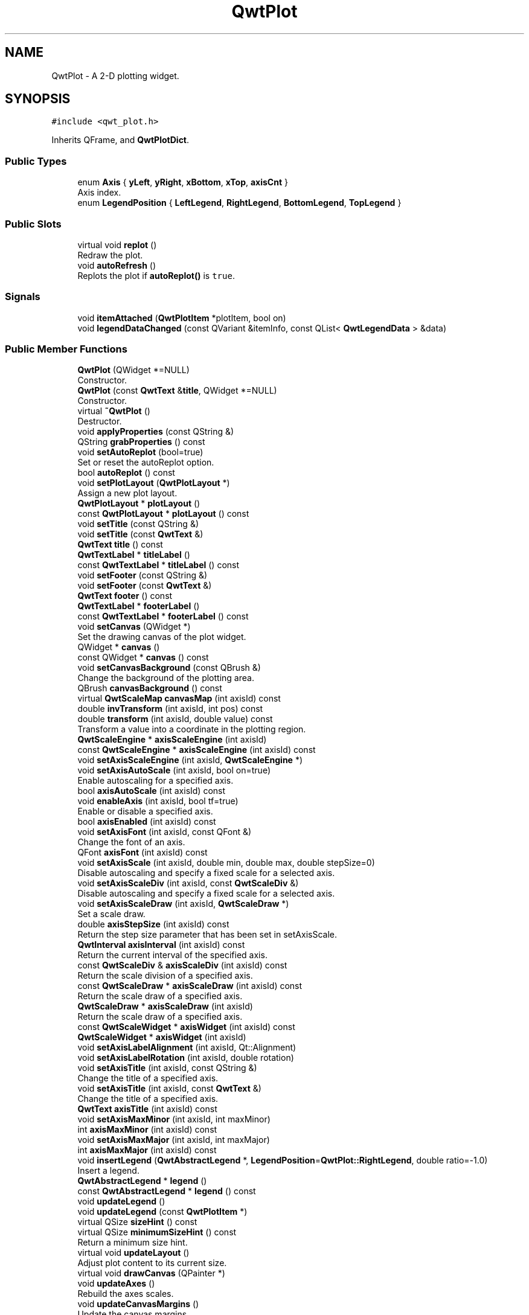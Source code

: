 .TH "QwtPlot" 3 "Mon Dec 28 2020" "Version 6.1.6" "Qwt User's Guide" \" -*- nroff -*-
.ad l
.nh
.SH NAME
QwtPlot \- A 2-D plotting widget\&.  

.SH SYNOPSIS
.br
.PP
.PP
\fC#include <qwt_plot\&.h>\fP
.PP
Inherits QFrame, and \fBQwtPlotDict\fP\&.
.SS "Public Types"

.in +1c
.ti -1c
.RI "enum \fBAxis\fP { \fByLeft\fP, \fByRight\fP, \fBxBottom\fP, \fBxTop\fP, \fBaxisCnt\fP }"
.br
.RI "Axis index\&. "
.ti -1c
.RI "enum \fBLegendPosition\fP { \fBLeftLegend\fP, \fBRightLegend\fP, \fBBottomLegend\fP, \fBTopLegend\fP }"
.br
.in -1c
.SS "Public Slots"

.in +1c
.ti -1c
.RI "virtual void \fBreplot\fP ()"
.br
.RI "Redraw the plot\&. "
.ti -1c
.RI "void \fBautoRefresh\fP ()"
.br
.RI "Replots the plot if \fBautoReplot()\fP is \fCtrue\fP\&. "
.in -1c
.SS "Signals"

.in +1c
.ti -1c
.RI "void \fBitemAttached\fP (\fBQwtPlotItem\fP *plotItem, bool on)"
.br
.ti -1c
.RI "void \fBlegendDataChanged\fP (const QVariant &itemInfo, const QList< \fBQwtLegendData\fP > &data)"
.br
.in -1c
.SS "Public Member Functions"

.in +1c
.ti -1c
.RI "\fBQwtPlot\fP (QWidget *=NULL)"
.br
.RI "Constructor\&. "
.ti -1c
.RI "\fBQwtPlot\fP (const \fBQwtText\fP &\fBtitle\fP, QWidget *=NULL)"
.br
.RI "Constructor\&. "
.ti -1c
.RI "virtual \fB~QwtPlot\fP ()"
.br
.RI "Destructor\&. "
.ti -1c
.RI "void \fBapplyProperties\fP (const QString &)"
.br
.ti -1c
.RI "QString \fBgrabProperties\fP () const"
.br
.ti -1c
.RI "void \fBsetAutoReplot\fP (bool=true)"
.br
.RI "Set or reset the autoReplot option\&. "
.ti -1c
.RI "bool \fBautoReplot\fP () const"
.br
.ti -1c
.RI "void \fBsetPlotLayout\fP (\fBQwtPlotLayout\fP *)"
.br
.RI "Assign a new plot layout\&. "
.ti -1c
.RI "\fBQwtPlotLayout\fP * \fBplotLayout\fP ()"
.br
.ti -1c
.RI "const \fBQwtPlotLayout\fP * \fBplotLayout\fP () const"
.br
.ti -1c
.RI "void \fBsetTitle\fP (const QString &)"
.br
.ti -1c
.RI "void \fBsetTitle\fP (const \fBQwtText\fP &)"
.br
.ti -1c
.RI "\fBQwtText\fP \fBtitle\fP () const"
.br
.ti -1c
.RI "\fBQwtTextLabel\fP * \fBtitleLabel\fP ()"
.br
.ti -1c
.RI "const \fBQwtTextLabel\fP * \fBtitleLabel\fP () const"
.br
.ti -1c
.RI "void \fBsetFooter\fP (const QString &)"
.br
.ti -1c
.RI "void \fBsetFooter\fP (const \fBQwtText\fP &)"
.br
.ti -1c
.RI "\fBQwtText\fP \fBfooter\fP () const"
.br
.ti -1c
.RI "\fBQwtTextLabel\fP * \fBfooterLabel\fP ()"
.br
.ti -1c
.RI "const \fBQwtTextLabel\fP * \fBfooterLabel\fP () const"
.br
.ti -1c
.RI "void \fBsetCanvas\fP (QWidget *)"
.br
.RI "Set the drawing canvas of the plot widget\&. "
.ti -1c
.RI "QWidget * \fBcanvas\fP ()"
.br
.ti -1c
.RI "const QWidget * \fBcanvas\fP () const"
.br
.ti -1c
.RI "void \fBsetCanvasBackground\fP (const QBrush &)"
.br
.RI "Change the background of the plotting area\&. "
.ti -1c
.RI "QBrush \fBcanvasBackground\fP () const"
.br
.ti -1c
.RI "virtual \fBQwtScaleMap\fP \fBcanvasMap\fP (int axisId) const"
.br
.ti -1c
.RI "double \fBinvTransform\fP (int axisId, int pos) const"
.br
.ti -1c
.RI "double \fBtransform\fP (int axisId, double value) const"
.br
.RI "Transform a value into a coordinate in the plotting region\&. "
.ti -1c
.RI "\fBQwtScaleEngine\fP * \fBaxisScaleEngine\fP (int axisId)"
.br
.ti -1c
.RI "const \fBQwtScaleEngine\fP * \fBaxisScaleEngine\fP (int axisId) const"
.br
.ti -1c
.RI "void \fBsetAxisScaleEngine\fP (int axisId, \fBQwtScaleEngine\fP *)"
.br
.ti -1c
.RI "void \fBsetAxisAutoScale\fP (int axisId, bool on=true)"
.br
.RI "Enable autoscaling for a specified axis\&. "
.ti -1c
.RI "bool \fBaxisAutoScale\fP (int axisId) const"
.br
.ti -1c
.RI "void \fBenableAxis\fP (int axisId, bool tf=true)"
.br
.RI "Enable or disable a specified axis\&. "
.ti -1c
.RI "bool \fBaxisEnabled\fP (int axisId) const"
.br
.ti -1c
.RI "void \fBsetAxisFont\fP (int axisId, const QFont &)"
.br
.RI "Change the font of an axis\&. "
.ti -1c
.RI "QFont \fBaxisFont\fP (int axisId) const"
.br
.ti -1c
.RI "void \fBsetAxisScale\fP (int axisId, double min, double max, double stepSize=0)"
.br
.RI "Disable autoscaling and specify a fixed scale for a selected axis\&. "
.ti -1c
.RI "void \fBsetAxisScaleDiv\fP (int axisId, const \fBQwtScaleDiv\fP &)"
.br
.RI "Disable autoscaling and specify a fixed scale for a selected axis\&. "
.ti -1c
.RI "void \fBsetAxisScaleDraw\fP (int axisId, \fBQwtScaleDraw\fP *)"
.br
.RI "Set a scale draw\&. "
.ti -1c
.RI "double \fBaxisStepSize\fP (int axisId) const"
.br
.RI "Return the step size parameter that has been set in setAxisScale\&. "
.ti -1c
.RI "\fBQwtInterval\fP \fBaxisInterval\fP (int axisId) const"
.br
.RI "Return the current interval of the specified axis\&. "
.ti -1c
.RI "const \fBQwtScaleDiv\fP & \fBaxisScaleDiv\fP (int axisId) const"
.br
.RI "Return the scale division of a specified axis\&. "
.ti -1c
.RI "const \fBQwtScaleDraw\fP * \fBaxisScaleDraw\fP (int axisId) const"
.br
.RI "Return the scale draw of a specified axis\&. "
.ti -1c
.RI "\fBQwtScaleDraw\fP * \fBaxisScaleDraw\fP (int axisId)"
.br
.RI "Return the scale draw of a specified axis\&. "
.ti -1c
.RI "const \fBQwtScaleWidget\fP * \fBaxisWidget\fP (int axisId) const"
.br
.ti -1c
.RI "\fBQwtScaleWidget\fP * \fBaxisWidget\fP (int axisId)"
.br
.ti -1c
.RI "void \fBsetAxisLabelAlignment\fP (int axisId, Qt::Alignment)"
.br
.ti -1c
.RI "void \fBsetAxisLabelRotation\fP (int axisId, double rotation)"
.br
.ti -1c
.RI "void \fBsetAxisTitle\fP (int axisId, const QString &)"
.br
.RI "Change the title of a specified axis\&. "
.ti -1c
.RI "void \fBsetAxisTitle\fP (int axisId, const \fBQwtText\fP &)"
.br
.RI "Change the title of a specified axis\&. "
.ti -1c
.RI "\fBQwtText\fP \fBaxisTitle\fP (int axisId) const"
.br
.ti -1c
.RI "void \fBsetAxisMaxMinor\fP (int axisId, int maxMinor)"
.br
.ti -1c
.RI "int \fBaxisMaxMinor\fP (int axisId) const"
.br
.ti -1c
.RI "void \fBsetAxisMaxMajor\fP (int axisId, int maxMajor)"
.br
.ti -1c
.RI "int \fBaxisMaxMajor\fP (int axisId) const"
.br
.ti -1c
.RI "void \fBinsertLegend\fP (\fBQwtAbstractLegend\fP *, \fBLegendPosition\fP=\fBQwtPlot::RightLegend\fP, double ratio=\-1\&.0)"
.br
.RI "Insert a legend\&. "
.ti -1c
.RI "\fBQwtAbstractLegend\fP * \fBlegend\fP ()"
.br
.ti -1c
.RI "const \fBQwtAbstractLegend\fP * \fBlegend\fP () const"
.br
.ti -1c
.RI "void \fBupdateLegend\fP ()"
.br
.ti -1c
.RI "void \fBupdateLegend\fP (const \fBQwtPlotItem\fP *)"
.br
.ti -1c
.RI "virtual QSize \fBsizeHint\fP () const"
.br
.ti -1c
.RI "virtual QSize \fBminimumSizeHint\fP () const"
.br
.RI "Return a minimum size hint\&. "
.ti -1c
.RI "virtual void \fBupdateLayout\fP ()"
.br
.RI "Adjust plot content to its current size\&. "
.ti -1c
.RI "virtual void \fBdrawCanvas\fP (QPainter *)"
.br
.ti -1c
.RI "void \fBupdateAxes\fP ()"
.br
.RI "Rebuild the axes scales\&. "
.ti -1c
.RI "void \fBupdateCanvasMargins\fP ()"
.br
.RI "Update the canvas margins\&. "
.ti -1c
.RI "virtual void \fBgetCanvasMarginsHint\fP (const \fBQwtScaleMap\fP maps[], const QRectF &canvasRect, double &left, double &top, double &right, double &bottom) const"
.br
.RI "Calculate the canvas margins\&. "
.ti -1c
.RI "virtual bool \fBevent\fP (QEvent *)"
.br
.RI "Adds handling of layout requests\&. "
.ti -1c
.RI "virtual bool \fBeventFilter\fP (QObject *, QEvent *)"
.br
.RI "Event filter\&. "
.ti -1c
.RI "virtual void \fBdrawItems\fP (QPainter *, const QRectF &, const \fBQwtScaleMap\fP maps[\fBaxisCnt\fP]) const"
.br
.ti -1c
.RI "virtual QVariant \fBitemToInfo\fP (\fBQwtPlotItem\fP *) const"
.br
.RI "Build an information, that can be used to identify a plot item on the legend\&. "
.ti -1c
.RI "virtual \fBQwtPlotItem\fP * \fBinfoToItem\fP (const QVariant &) const"
.br
.RI "Identify the plot item according to an item info object, that has bee generated from \fBitemToInfo()\fP\&. "
.in -1c
.SS "Protected Member Functions"

.in +1c
.ti -1c
.RI "virtual void \fBresizeEvent\fP (QResizeEvent *e)"
.br
.in -1c
.SS "Static Protected Member Functions"

.in +1c
.ti -1c
.RI "static bool \fBaxisValid\fP (int axisId)"
.br
.in -1c
.SH "Detailed Description"
.PP 
A 2-D plotting widget\&. 

\fBQwtPlot\fP is a widget for plotting two-dimensional graphs\&. An unlimited number of plot items can be displayed on its canvas\&. Plot items might be curves (\fBQwtPlotCurve\fP), markers (\fBQwtPlotMarker\fP), the grid (\fBQwtPlotGrid\fP), or anything else derived from \fBQwtPlotItem\fP\&. A plot can have up to four axes, with each plot item attached to an x- and a y axis\&. The scales at the axes can be explicitly set (\fBQwtScaleDiv\fP), or are calculated from the plot items, using algorithms (\fBQwtScaleEngine\fP) which can be configured separately for each axis\&.
.PP
The simpleplot example is a good starting point to see how to set up a plot widget\&.
.PP
.PP
\fBExample\fP
.RS 4
The following example shows (schematically) the most simple way to use \fBQwtPlot\fP\&. By default, only the left and bottom axes are visible and their scales are computed automatically\&. 
.PP
.nf
#include <qwt_plot\&.h>
#include <qwt_plot_curve\&.h>

QwtPlot *myPlot = new QwtPlot( "Two Curves", parent );

// add curves
QwtPlotCurve *curve1 = new QwtPlotCurve( "Curve 1" );
QwtPlotCurve *curve2 = new QwtPlotCurve( "Curve 2" );

// connect or copy the data to the curves
curve1->setData( \&.\&.\&. );
curve2->setData( \&.\&.\&. );

curve1->attach( myPlot );
curve2->attach( myPlot );

// finally, refresh the plot
myPlot->replot();

.fi
.PP
 \\endpar 
.RE
.PP

.SH "Member Enumeration Documentation"
.PP 
.SS "enum \fBQwtPlot::Axis\fP"

.PP
Axis index\&. 
.PP
\fBEnumerator\fP
.in +1c
.TP
\fB\fIyLeft \fP\fP
Y axis left of the canvas\&. 
.TP
\fB\fIyRight \fP\fP
Y axis right of the canvas\&. 
.TP
\fB\fIxBottom \fP\fP
X axis below the canvas\&. 
.TP
\fB\fIxTop \fP\fP
X axis above the canvas\&. 
.TP
\fB\fIaxisCnt \fP\fP
Number of axes\&. 
.SS "enum \fBQwtPlot::LegendPosition\fP"
Position of the legend, relative to the canvas\&.
.PP
\fBSee also\fP
.RS 4
\fBinsertLegend()\fP 
.RE
.PP

.PP
\fBEnumerator\fP
.in +1c
.TP
\fB\fILeftLegend \fP\fP
The legend will be left from the \fBQwtPlot::yLeft\fP axis\&. 
.TP
\fB\fIRightLegend \fP\fP
The legend will be right from the \fBQwtPlot::yRight\fP axis\&. 
.TP
\fB\fIBottomLegend \fP\fP
The legend will be below the footer\&. 
.TP
\fB\fITopLegend \fP\fP
The legend will be above the title\&. 
.SH "Constructor & Destructor Documentation"
.PP 
.SS "QwtPlot::QwtPlot (QWidget * parent = \fCNULL\fP)\fC [explicit]\fP"

.PP
Constructor\&. 
.PP
\fBParameters\fP
.RS 4
\fIparent\fP Parent widget 
.RE
.PP

.SS "QwtPlot::QwtPlot (const \fBQwtText\fP & title, QWidget * parent = \fCNULL\fP)\fC [explicit]\fP"

.PP
Constructor\&. 
.PP
\fBParameters\fP
.RS 4
\fItitle\fP Title text 
.br
\fIparent\fP Parent widget 
.RE
.PP

.SH "Member Function Documentation"
.PP 
.SS "void QwtPlot::applyProperties (const QString &)"
This method is intended for manipulating the plot widget from a specific editor in the Qwt designer plugin\&.
.PP
\fBWarning\fP
.RS 4
The plot editor has never been implemented\&. 
.RE
.PP

.SS "bool QwtPlot::autoReplot () const"

.PP
\fBReturns\fP
.RS 4
true if the autoReplot option is set\&. 
.RE
.PP
\fBSee also\fP
.RS 4
\fBsetAutoReplot()\fP 
.RE
.PP

.SS "bool QwtPlot::axisAutoScale (int axisId) const"

.PP
\fBReturns\fP
.RS 4
\fCTrue\fP, if autoscaling is enabled 
.RE
.PP
\fBParameters\fP
.RS 4
\fIaxisId\fP Axis index 
.RE
.PP

.SS "bool QwtPlot::axisEnabled (int axisId) const"

.PP
\fBReturns\fP
.RS 4
\fCTrue\fP, if a specified axis is enabled 
.RE
.PP
\fBParameters\fP
.RS 4
\fIaxisId\fP Axis index 
.RE
.PP

.SS "QFont QwtPlot::axisFont (int axisId) const"

.PP
\fBReturns\fP
.RS 4
The font of the scale labels for a specified axis 
.RE
.PP
\fBParameters\fP
.RS 4
\fIaxisId\fP Axis index 
.RE
.PP

.SS "\fBQwtInterval\fP QwtPlot::axisInterval (int axisId) const"

.PP
Return the current interval of the specified axis\&. This is only a convenience function for axisScaleDiv( axisId )->interval();
.PP
\fBParameters\fP
.RS 4
\fIaxisId\fP Axis index 
.RE
.PP
\fBReturns\fP
.RS 4
Scale interval
.RE
.PP
\fBSee also\fP
.RS 4
\fBQwtScaleDiv\fP, \fBaxisScaleDiv()\fP 
.RE
.PP

.SS "int QwtPlot::axisMaxMajor (int axisId) const"

.PP
\fBReturns\fP
.RS 4
The maximum number of major ticks for a specified axis 
.RE
.PP
\fBParameters\fP
.RS 4
\fIaxisId\fP Axis index 
.RE
.PP
\fBSee also\fP
.RS 4
\fBsetAxisMaxMajor()\fP, \fBQwtScaleEngine::divideScale()\fP 
.RE
.PP

.SS "int QwtPlot::axisMaxMinor (int axisId) const"

.PP
\fBReturns\fP
.RS 4
the maximum number of minor ticks for a specified axis 
.RE
.PP
\fBParameters\fP
.RS 4
\fIaxisId\fP Axis index 
.RE
.PP
\fBSee also\fP
.RS 4
\fBsetAxisMaxMinor()\fP, \fBQwtScaleEngine::divideScale()\fP 
.RE
.PP

.SS "const \fBQwtScaleDiv\fP & QwtPlot::axisScaleDiv (int axisId) const"

.PP
Return the scale division of a specified axis\&. axisScaleDiv(axisId)\&.lowerBound(), axisScaleDiv(axisId)\&.upperBound() are the current limits of the axis scale\&.
.PP
\fBParameters\fP
.RS 4
\fIaxisId\fP Axis index 
.RE
.PP
\fBReturns\fP
.RS 4
Scale division
.RE
.PP
\fBSee also\fP
.RS 4
\fBQwtScaleDiv\fP, \fBsetAxisScaleDiv()\fP, \fBQwtScaleEngine::divideScale()\fP 
.RE
.PP

.SS "\fBQwtScaleDraw\fP * QwtPlot::axisScaleDraw (int axisId)"

.PP
Return the scale draw of a specified axis\&. 
.PP
\fBParameters\fP
.RS 4
\fIaxisId\fP Axis index 
.RE
.PP
\fBReturns\fP
.RS 4
Specified scaleDraw for axis, or NULL if axis is invalid\&. 
.RE
.PP

.SS "const \fBQwtScaleDraw\fP * QwtPlot::axisScaleDraw (int axisId) const"

.PP
Return the scale draw of a specified axis\&. 
.PP
\fBParameters\fP
.RS 4
\fIaxisId\fP Axis index 
.RE
.PP
\fBReturns\fP
.RS 4
Specified scaleDraw for axis, or NULL if axis is invalid\&. 
.RE
.PP

.SS "\fBQwtScaleEngine\fP * QwtPlot::axisScaleEngine (int axisId)"

.PP
\fBParameters\fP
.RS 4
\fIaxisId\fP Axis index 
.RE
.PP
\fBReturns\fP
.RS 4
Scale engine for a specific axis 
.RE
.PP

.SS "const \fBQwtScaleEngine\fP * QwtPlot::axisScaleEngine (int axisId) const"

.PP
\fBParameters\fP
.RS 4
\fIaxisId\fP Axis index 
.RE
.PP
\fBReturns\fP
.RS 4
Scale engine for a specific axis 
.RE
.PP

.SS "double QwtPlot::axisStepSize (int axisId) const"

.PP
Return the step size parameter that has been set in setAxisScale\&. This doesn't need to be the step size of the current scale\&.
.PP
\fBParameters\fP
.RS 4
\fIaxisId\fP Axis index 
.RE
.PP
\fBReturns\fP
.RS 4
step size parameter value
.RE
.PP
\fBSee also\fP
.RS 4
\fBsetAxisScale()\fP, \fBQwtScaleEngine::divideScale()\fP 
.RE
.PP

.SS "\fBQwtText\fP QwtPlot::axisTitle (int axisId) const"

.PP
\fBReturns\fP
.RS 4
Title of a specified axis 
.RE
.PP
\fBParameters\fP
.RS 4
\fIaxisId\fP Axis index 
.RE
.PP

.SS "bool QwtPlot::axisValid (int axisId)\fC [static]\fP, \fC [protected]\fP"

.PP
\fBReturns\fP
.RS 4
\fCtrue\fP if the specified axis exists, otherwise \fCfalse\fP 
.RE
.PP
\fBParameters\fP
.RS 4
\fIaxisId\fP axis index 
.RE
.PP

.SS "\fBQwtScaleWidget\fP * QwtPlot::axisWidget (int axisId)"

.PP
\fBReturns\fP
.RS 4
Scale widget of the specified axis, or NULL if axisId is invalid\&. 
.RE
.PP
\fBParameters\fP
.RS 4
\fIaxisId\fP Axis index 
.RE
.PP

.SS "const \fBQwtScaleWidget\fP * QwtPlot::axisWidget (int axisId) const"

.PP
\fBReturns\fP
.RS 4
Scale widget of the specified axis, or NULL if axisId is invalid\&. 
.RE
.PP
\fBParameters\fP
.RS 4
\fIaxisId\fP Axis index 
.RE
.PP

.SS "QWidget * QwtPlot::canvas ()"

.PP
\fBReturns\fP
.RS 4
the plot's canvas 
.RE
.PP

.SS "const QWidget * QwtPlot::canvas () const"

.PP
\fBReturns\fP
.RS 4
the plot's canvas 
.RE
.PP

.SS "QBrush QwtPlot::canvasBackground () const"
Nothing else than: \fBcanvas()\fP->palette()\&.brush( QPalette::Normal, QPalette::Window);
.PP
\fBReturns\fP
.RS 4
Background brush of the plotting area\&. 
.RE
.PP
\fBSee also\fP
.RS 4
\fBsetCanvasBackground()\fP 
.RE
.PP

.SS "\fBQwtScaleMap\fP QwtPlot::canvasMap (int axisId) const\fC [virtual]\fP"

.PP
\fBParameters\fP
.RS 4
\fIaxisId\fP Axis 
.RE
.PP
\fBReturns\fP
.RS 4
Map for the axis on the canvas\&. With this map pixel coordinates can translated to plot coordinates and vice versa\&. 
.RE
.PP
\fBSee also\fP
.RS 4
\fBQwtScaleMap\fP, \fBtransform()\fP, \fBinvTransform()\fP 
.RE
.PP

.SS "void QwtPlot::drawCanvas (QPainter * painter)\fC [virtual]\fP"
Redraw the canvas\&. 
.PP
\fBParameters\fP
.RS 4
\fIpainter\fP Painter used for drawing
.RE
.PP
\fBWarning\fP
.RS 4
drawCanvas calls drawItems what is also used for printing\&. Applications that like to add individual plot items better overload \fBdrawItems()\fP 
.RE
.PP
\fBSee also\fP
.RS 4
\fBdrawItems()\fP 
.RE
.PP

.SS "void QwtPlot::drawItems (QPainter * painter, const QRectF & canvasRect, const \fBQwtScaleMap\fP maps[axisCnt]) const\fC [virtual]\fP"
Redraw the canvas items\&.
.PP
\fBParameters\fP
.RS 4
\fIpainter\fP Painter used for drawing 
.br
\fIcanvasRect\fP Bounding rectangle where to paint 
.br
\fImaps\fP \fBQwtPlot::axisCnt\fP maps, mapping between plot and paint device coordinates
.RE
.PP
\fBNote\fP
.RS 4
Usually canvasRect is contentsRect() of the plot canvas\&. Due to a bug in Qt this rectangle might be wrong for certain frame styles ( f\&.e QFrame::Box ) and it might be necessary to fix the margins manually using QWidget::setContentsMargins() 
.RE
.PP

.SS "void QwtPlot::enableAxis (int axisId, bool tf = \fCtrue\fP)"

.PP
Enable or disable a specified axis\&. When an axis is disabled, this only means that it is not visible on the screen\&. Curves, markers and can be attached to disabled axes, and transformation of screen coordinates into values works as normal\&.
.PP
Only xBottom and yLeft are enabled by default\&.
.PP
\fBParameters\fP
.RS 4
\fIaxisId\fP Axis index 
.br
\fItf\fP \fCtrue\fP (enabled) or \fCfalse\fP (disabled) 
.RE
.PP

.SS "bool QwtPlot::event (QEvent * event)\fC [virtual]\fP"

.PP
Adds handling of layout requests\&. 
.PP
\fBParameters\fP
.RS 4
\fIevent\fP Event
.RE
.PP
\fBReturns\fP
.RS 4
See QFrame::event() 
.RE
.PP

.SS "bool QwtPlot::eventFilter (QObject * object, QEvent * event)\fC [virtual]\fP"

.PP
Event filter\&. The plot handles the following events for the canvas:
.PP
.IP "\(bu" 2
QEvent::Resize The canvas margins might depend on its size
.IP "\(bu" 2
QEvent::ContentsRectChange The layout needs to be recalculated
.PP
.PP
\fBParameters\fP
.RS 4
\fIobject\fP Object to be filtered 
.br
\fIevent\fP Event
.RE
.PP
\fBReturns\fP
.RS 4
See QFrame::eventFilter()
.RE
.PP
\fBSee also\fP
.RS 4
\fBupdateCanvasMargins()\fP, \fBupdateLayout()\fP 
.RE
.PP

.SS "\fBQwtText\fP QwtPlot::footer () const"

.PP
\fBReturns\fP
.RS 4
Text of the footer 
.RE
.PP

.SS "\fBQwtTextLabel\fP * QwtPlot::footerLabel ()"

.PP
\fBReturns\fP
.RS 4
Footer label widget\&. 
.RE
.PP

.SS "const \fBQwtTextLabel\fP * QwtPlot::footerLabel () const"

.PP
\fBReturns\fP
.RS 4
Footer label widget\&. 
.RE
.PP

.SS "void QwtPlot::getCanvasMarginsHint (const \fBQwtScaleMap\fP maps[], const QRectF & canvasRect, double & left, double & top, double & right, double & bottom) const\fC [virtual]\fP"

.PP
Calculate the canvas margins\&. 
.PP
\fBParameters\fP
.RS 4
\fImaps\fP \fBQwtPlot::axisCnt\fP maps, mapping between plot and paint device coordinates 
.br
\fIcanvasRect\fP Bounding rectangle where to paint 
.br
\fIleft\fP Return parameter for the left margin 
.br
\fItop\fP Return parameter for the top margin 
.br
\fIright\fP Return parameter for the right margin 
.br
\fIbottom\fP Return parameter for the bottom margin
.RE
.PP
Plot items might indicate, that they need some extra space at the borders of the canvas by the \fBQwtPlotItem::Margins\fP flag\&.
.PP
\fBupdateCanvasMargins()\fP, \fBQwtPlotItem::getCanvasMarginHint()\fP 
.SS "QString QwtPlot::grabProperties () const"
This method is intended for manipulating the plot widget from a specific editor in the Qwt designer plugin\&.
.PP
\fBReturns\fP
.RS 4
QString() 
.RE
.PP
\fBWarning\fP
.RS 4
The plot editor has never been implemented\&. 
.RE
.PP

.SS "\fBQwtPlotItem\fP * QwtPlot::infoToItem (const QVariant & itemInfo) const\fC [virtual]\fP"

.PP
Identify the plot item according to an item info object, that has bee generated from \fBitemToInfo()\fP\&. The default implementation simply tries to unwrap a \fBQwtPlotItem\fP pointer:
.PP
.PP
.nf
if ( itemInfo\&.canConvert<QwtPlotItem *>() )
    return qvariant_cast<QwtPlotItem *>( itemInfo );
.fi
.PP
 
.PP
\fBParameters\fP
.RS 4
\fIitemInfo\fP Plot item 
.RE
.PP
\fBReturns\fP
.RS 4
A plot item, when successful, otherwise a NULL pointer\&. 
.RE
.PP
\fBSee also\fP
.RS 4
\fBitemToInfo()\fP 
.RE
.PP

.SS "void QwtPlot::insertLegend (\fBQwtAbstractLegend\fP * legend, \fBQwtPlot::LegendPosition\fP pos = \fC\fBQwtPlot::RightLegend\fP\fP, double ratio = \fC\-1\&.0\fP)"

.PP
Insert a legend\&. If the position legend is \fC\fBQwtPlot::LeftLegend\fP\fP or \fC\fBQwtPlot::RightLegend\fP\fP the legend will be organized in one column from top to down\&. Otherwise the legend items will be placed in a table with a best fit number of columns from left to right\&.
.PP
\fBinsertLegend()\fP will set the plot widget as parent for the legend\&. The legend will be deleted in the destructor of the plot or when another legend is inserted\&.
.PP
Legends, that are not inserted into the layout of the plot widget need to connect to the \fBlegendDataChanged()\fP signal\&. Calling \fBupdateLegend()\fP initiates this signal for an initial update\&. When the application code wants to implement its own layout this also needs to be done for rendering plots to a document ( see \fBQwtPlotRenderer\fP )\&.
.PP
\fBParameters\fP
.RS 4
\fIlegend\fP Legend 
.br
\fIpos\fP The legend's position\&. For top/left position the number of columns will be limited to 1, otherwise it will be set to unlimited\&.
.br
\fIratio\fP Ratio between legend and the bounding rectangle of title, canvas and axes\&. The legend will be shrunk if it would need more space than the given ratio\&. The ratio is limited to ]0\&.0 \&.\&. 1\&.0]\&. In case of <= 0\&.0 it will be reset to the default ratio\&. The default vertical/horizontal ratio is 0\&.33/0\&.5\&.
.RE
.PP
\fBSee also\fP
.RS 4
\fBlegend()\fP, \fBQwtPlotLayout::legendPosition()\fP, \fBQwtPlotLayout::setLegendPosition()\fP 
.RE
.PP

.SS "double QwtPlot::invTransform (int axisId, int pos) const"
Transform the x or y coordinate of a position in the drawing region into a value\&.
.PP
\fBParameters\fP
.RS 4
\fIaxisId\fP Axis index 
.br
\fIpos\fP position
.RE
.PP
\fBReturns\fP
.RS 4
Position as axis coordinate
.RE
.PP
\fBWarning\fP
.RS 4
The position can be an x or a y coordinate, depending on the specified axis\&. 
.RE
.PP

.SS "void QwtPlot::itemAttached (\fBQwtPlotItem\fP * plotItem, bool on)\fC [signal]\fP"
A signal indicating, that an item has been attached/detached
.PP
\fBParameters\fP
.RS 4
\fIplotItem\fP Plot item 
.br
\fIon\fP Attached/Detached 
.RE
.PP

.SS "QVariant QwtPlot::itemToInfo (\fBQwtPlotItem\fP * plotItem) const\fC [virtual]\fP"

.PP
Build an information, that can be used to identify a plot item on the legend\&. The default implementation simply wraps the plot item into a QVariant object\&. When overloading \fBitemToInfo()\fP usually \fBinfoToItem()\fP needs to reimplemeted too\&.
.PP
.PP
.nf
QVariant itemInfo;
qVariantSetValue( itemInfo, plotItem );
.fi
.PP
.PP
\fBParameters\fP
.RS 4
\fIplotItem\fP Plot item 
.RE
.PP
\fBReturns\fP
.RS 4
Plot item embedded in a QVariant 
.RE
.PP
\fBSee also\fP
.RS 4
\fBinfoToItem()\fP 
.RE
.PP

.SS "\fBQwtAbstractLegend\fP * QwtPlot::legend ()"

.PP
\fBReturns\fP
.RS 4
the plot's legend 
.RE
.PP
\fBSee also\fP
.RS 4
\fBinsertLegend()\fP 
.RE
.PP

.SS "const \fBQwtAbstractLegend\fP * QwtPlot::legend () const"

.PP
\fBReturns\fP
.RS 4
the plot's legend 
.RE
.PP
\fBSee also\fP
.RS 4
\fBinsertLegend()\fP 
.RE
.PP

.SS "void QwtPlot::legendDataChanged (const QVariant & itemInfo, const QList< \fBQwtLegendData\fP > & data)\fC [signal]\fP"
A signal with the attributes how to update the legend entries for a plot item\&.
.PP
\fBParameters\fP
.RS 4
\fIitemInfo\fP Info about a plot item, build from \fBitemToInfo()\fP 
.br
\fIdata\fP Attributes of the entries ( usually <= 1 ) for the plot item\&.
.RE
.PP
\fBSee also\fP
.RS 4
\fBitemToInfo()\fP, \fBinfoToItem()\fP, \fBQwtAbstractLegend::updateLegend()\fP 
.RE
.PP

.SS "\fBQwtPlotLayout\fP * QwtPlot::plotLayout ()"

.PP
\fBReturns\fP
.RS 4
the plot's layout 
.RE
.PP

.SS "const \fBQwtPlotLayout\fP * QwtPlot::plotLayout () const"

.PP
\fBReturns\fP
.RS 4
the plot's layout 
.RE
.PP

.SS "void QwtPlot::replot ()\fC [virtual]\fP, \fC [slot]\fP"

.PP
Redraw the plot\&. If the autoReplot option is not set (which is the default) or if any curves are attached to raw data, the plot has to be refreshed explicitly in order to make changes visible\&.
.PP
\fBSee also\fP
.RS 4
\fBupdateAxes()\fP, \fBsetAutoReplot()\fP 
.RE
.PP

.SS "void QwtPlot::resizeEvent (QResizeEvent * e)\fC [protected]\fP, \fC [virtual]\fP"
Resize and update internal layout 
.PP
\fBParameters\fP
.RS 4
\fIe\fP Resize event 
.RE
.PP

.SS "void QwtPlot::setAutoReplot (bool tf = \fCtrue\fP)"

.PP
Set or reset the autoReplot option\&. If the autoReplot option is set, the plot will be updated implicitly by manipulating member functions\&. Since this may be time-consuming, it is recommended to leave this option switched off and call \fBreplot()\fP explicitly if necessary\&.
.PP
The autoReplot option is set to false by default, which means that the user has to call \fBreplot()\fP in order to make changes visible\&. 
.PP
\fBParameters\fP
.RS 4
\fItf\fP \fCtrue\fP or \fCfalse\fP\&. Defaults to \fCtrue\fP\&. 
.RE
.PP
\fBSee also\fP
.RS 4
\fBreplot()\fP 
.RE
.PP

.SS "void QwtPlot::setAxisAutoScale (int axisId, bool on = \fCtrue\fP)"

.PP
Enable autoscaling for a specified axis\&. This member function is used to switch back to autoscaling mode after a fixed scale has been set\&. Autoscaling is enabled by default\&.
.PP
\fBParameters\fP
.RS 4
\fIaxisId\fP Axis index 
.br
\fIon\fP On/Off 
.RE
.PP
\fBSee also\fP
.RS 4
\fBsetAxisScale()\fP, \fBsetAxisScaleDiv()\fP, \fBupdateAxes()\fP
.RE
.PP
\fBNote\fP
.RS 4
The autoscaling flag has no effect until \fBupdateAxes()\fP is executed ( called by \fBreplot()\fP )\&. 
.RE
.PP

.SS "void QwtPlot::setAxisFont (int axisId, const QFont & font)"

.PP
Change the font of an axis\&. 
.PP
\fBParameters\fP
.RS 4
\fIaxisId\fP Axis index 
.br
\fIfont\fP Font 
.RE
.PP
\fBWarning\fP
.RS 4
This function changes the font of the tick labels, not of the axis title\&. 
.RE
.PP

.SS "void QwtPlot::setAxisLabelAlignment (int axisId, Qt::Alignment alignment)"
Change the alignment of the tick labels
.PP
\fBParameters\fP
.RS 4
\fIaxisId\fP Axis index 
.br
\fIalignment\fP Or'd Qt::AlignmentFlags see <qnamespace\&.h>
.RE
.PP
\fBSee also\fP
.RS 4
\fBQwtScaleDraw::setLabelAlignment()\fP 
.RE
.PP

.SS "void QwtPlot::setAxisLabelRotation (int axisId, double rotation)"
Rotate all tick labels
.PP
\fBParameters\fP
.RS 4
\fIaxisId\fP Axis index 
.br
\fIrotation\fP Angle in degrees\&. When changing the label rotation, the label alignment might be adjusted too\&.
.RE
.PP
\fBSee also\fP
.RS 4
\fBQwtScaleDraw::setLabelRotation()\fP, \fBsetAxisLabelAlignment()\fP 
.RE
.PP

.SS "void QwtPlot::setAxisMaxMajor (int axisId, int maxMajor)"
Set the maximum number of major scale intervals for a specified axis
.PP
\fBParameters\fP
.RS 4
\fIaxisId\fP Axis index 
.br
\fImaxMajor\fP Maximum number of major steps
.RE
.PP
\fBSee also\fP
.RS 4
\fBaxisMaxMajor()\fP 
.RE
.PP

.SS "void QwtPlot::setAxisMaxMinor (int axisId, int maxMinor)"
Set the maximum number of minor scale intervals for a specified axis
.PP
\fBParameters\fP
.RS 4
\fIaxisId\fP Axis index 
.br
\fImaxMinor\fP Maximum number of minor steps
.RE
.PP
\fBSee also\fP
.RS 4
\fBaxisMaxMinor()\fP 
.RE
.PP

.SS "void QwtPlot::setAxisScale (int axisId, double min, double max, double stepSize = \fC0\fP)"

.PP
Disable autoscaling and specify a fixed scale for a selected axis\&. In \fBupdateAxes()\fP the scale engine calculates a scale division from the specified parameters, that will be assigned to the scale widget\&. So updates of the scale widget usually happen delayed with the next replot\&.
.PP
\fBParameters\fP
.RS 4
\fIaxisId\fP Axis index 
.br
\fImin\fP Minimum of the scale 
.br
\fImax\fP Maximum of the scale 
.br
\fIstepSize\fP Major step size\&. If \fCstep == 0\fP, the step size is calculated automatically using the maxMajor setting\&.
.RE
.PP
\fBSee also\fP
.RS 4
\fBsetAxisMaxMajor()\fP, \fBsetAxisAutoScale()\fP, \fBaxisStepSize()\fP, \fBQwtScaleEngine::divideScale()\fP 
.RE
.PP

.SS "void QwtPlot::setAxisScaleDiv (int axisId, const \fBQwtScaleDiv\fP & scaleDiv)"

.PP
Disable autoscaling and specify a fixed scale for a selected axis\&. The scale division will be stored locally only until the next call of \fBupdateAxes()\fP\&. So updates of the scale widget usually happen delayed with the next replot\&.
.PP
\fBParameters\fP
.RS 4
\fIaxisId\fP Axis index 
.br
\fIscaleDiv\fP Scale division
.RE
.PP
\fBSee also\fP
.RS 4
\fBsetAxisScale()\fP, \fBsetAxisAutoScale()\fP 
.RE
.PP

.SS "void QwtPlot::setAxisScaleDraw (int axisId, \fBQwtScaleDraw\fP * scaleDraw)"

.PP
Set a scale draw\&. 
.PP
\fBParameters\fP
.RS 4
\fIaxisId\fP Axis index 
.br
\fIscaleDraw\fP Object responsible for drawing scales\&.
.RE
.PP
By passing scaleDraw it is possible to extend \fBQwtScaleDraw\fP functionality and let it take place in \fBQwtPlot\fP\&. Please note that scaleDraw has to be created with new and will be deleted by the corresponding QwtScale member ( like a child object )\&.
.PP
\fBSee also\fP
.RS 4
\fBQwtScaleDraw\fP, \fBQwtScaleWidget\fP 
.RE
.PP
\fBWarning\fP
.RS 4
The attributes of scaleDraw will be overwritten by those of the previous \fBQwtScaleDraw\fP\&. 
.RE
.PP

.SS "void QwtPlot::setAxisScaleEngine (int axisId, \fBQwtScaleEngine\fP * scaleEngine)"
Change the scale engine for an axis
.PP
\fBParameters\fP
.RS 4
\fIaxisId\fP Axis index 
.br
\fIscaleEngine\fP Scale engine
.RE
.PP
\fBSee also\fP
.RS 4
\fBaxisScaleEngine()\fP 
.RE
.PP

.SS "void QwtPlot::setAxisTitle (int axisId, const QString & title)"

.PP
Change the title of a specified axis\&. 
.PP
\fBParameters\fP
.RS 4
\fIaxisId\fP Axis index 
.br
\fItitle\fP axis title 
.RE
.PP

.SS "void QwtPlot::setAxisTitle (int axisId, const \fBQwtText\fP & title)"

.PP
Change the title of a specified axis\&. 
.PP
\fBParameters\fP
.RS 4
\fIaxisId\fP Axis index 
.br
\fItitle\fP Axis title 
.RE
.PP

.SS "void QwtPlot::setCanvas (QWidget * canvas)"

.PP
Set the drawing canvas of the plot widget\&. \fBQwtPlot\fP invokes methods of the canvas as meta methods ( see QMetaObject )\&. In opposite to using conventional C++ techniques like virtual methods they allow to use canvas implementations that are derived from QWidget or QGLWidget\&.
.PP
The following meta methods could be implemented:
.PP
.IP "\(bu" 2
\fBreplot()\fP When the canvas doesn't offer a replot method, \fBQwtPlot\fP calls update() instead\&.
.IP "\(bu" 2
borderPath() The border path is necessary to clip the content of the canvas When the canvas doesn't have any special border ( f\&.e rounded corners ) it is o\&.k\&. not to implement this method\&.
.PP
.PP
The default canvas is a \fBQwtPlotCanvas\fP
.PP
\fBParameters\fP
.RS 4
\fIcanvas\fP Canvas Widget 
.RE
.PP
\fBSee also\fP
.RS 4
\fBcanvas()\fP 
.RE
.PP

.SS "void QwtPlot::setCanvasBackground (const QBrush & brush)"

.PP
Change the background of the plotting area\&. Sets brush to QPalette::Window of all color groups of the palette of the canvas\&. Using \fBcanvas()\fP->setPalette() is a more powerful way to set these colors\&.
.PP
\fBParameters\fP
.RS 4
\fIbrush\fP New background brush 
.RE
.PP
\fBSee also\fP
.RS 4
\fBcanvasBackground()\fP 
.RE
.PP

.SS "void QwtPlot::setFooter (const QString & text)"
Change the text the footer 
.PP
\fBParameters\fP
.RS 4
\fItext\fP New text of the footer 
.RE
.PP

.SS "void QwtPlot::setFooter (const \fBQwtText\fP & text)"
Change the text the footer 
.PP
\fBParameters\fP
.RS 4
\fItext\fP New text of the footer 
.RE
.PP

.SS "void QwtPlot::setPlotLayout (\fBQwtPlotLayout\fP * layout)"

.PP
Assign a new plot layout\&. 
.PP
\fBParameters\fP
.RS 4
\fIlayout\fP Layout() 
.RE
.PP
\fBSee also\fP
.RS 4
\fBplotLayout()\fP 
.RE
.PP

.SS "void QwtPlot::setTitle (const QString & title)"
Change the plot's title 
.PP
\fBParameters\fP
.RS 4
\fItitle\fP New title 
.RE
.PP

.SS "void QwtPlot::setTitle (const \fBQwtText\fP & title)"
Change the plot's title 
.PP
\fBParameters\fP
.RS 4
\fItitle\fP New title 
.RE
.PP

.SS "QSize QwtPlot::sizeHint () const\fC [virtual]\fP"

.PP
\fBReturns\fP
.RS 4
Size hint for the plot widget 
.RE
.PP
\fBSee also\fP
.RS 4
\fBminimumSizeHint()\fP 
.RE
.PP

.SS "\fBQwtText\fP QwtPlot::title () const"

.PP
\fBReturns\fP
.RS 4
Title of the plot 
.RE
.PP

.SS "\fBQwtTextLabel\fP * QwtPlot::titleLabel ()"

.PP
\fBReturns\fP
.RS 4
Title label widget\&. 
.RE
.PP

.SS "const \fBQwtTextLabel\fP * QwtPlot::titleLabel () const"

.PP
\fBReturns\fP
.RS 4
Title label widget\&. 
.RE
.PP

.SS "double QwtPlot::transform (int axisId, double value) const"

.PP
Transform a value into a coordinate in the plotting region\&. 
.PP
\fBParameters\fP
.RS 4
\fIaxisId\fP Axis index 
.br
\fIvalue\fP value 
.RE
.PP
\fBReturns\fP
.RS 4
X or Y coordinate in the plotting region corresponding to the value\&. 
.RE
.PP

.SS "void QwtPlot::updateAxes ()"

.PP
Rebuild the axes scales\&. In case of autoscaling the boundaries of a scale are calculated from the bounding rectangles of all plot items, having the \fBQwtPlotItem::AutoScale\fP flag enabled ( \fBQwtScaleEngine::autoScale()\fP )\&. Then a scale division is calculated ( QwtScaleEngine::didvideScale() ) and assigned to scale widget\&.
.PP
When the scale boundaries have been assigned with \fBsetAxisScale()\fP a scale division is calculated ( QwtScaleEngine::didvideScale() ) for this interval and assigned to the scale widget\&.
.PP
When the scale has been set explicitly by \fBsetAxisScaleDiv()\fP the locally stored scale division gets assigned to the scale widget\&.
.PP
The scale widget indicates modifications by emitting a \fBQwtScaleWidget::scaleDivChanged()\fP signal\&.
.PP
\fBupdateAxes()\fP is usually called by \fBreplot()\fP\&.
.PP
\fBSee also\fP
.RS 4
\fBsetAxisAutoScale()\fP, \fBsetAxisScale()\fP, \fBsetAxisScaleDiv()\fP, \fBreplot()\fP \fBQwtPlotItem::boundingRect()\fP 
.RE
.PP

.SS "void QwtPlot::updateCanvasMargins ()"

.PP
Update the canvas margins\&. Plot items might indicate, that they need some extra space at the borders of the canvas by the \fBQwtPlotItem::Margins\fP flag\&.
.PP
\fBgetCanvasMarginsHint()\fP, \fBQwtPlotItem::getCanvasMarginHint()\fP 
.SS "void QwtPlot::updateLayout ()\fC [virtual]\fP"

.PP
Adjust plot content to its current size\&. 
.PP
\fBSee also\fP
.RS 4
\fBresizeEvent()\fP 
.RE
.PP

.SS "void QwtPlot::updateLegend ()"
Emit \fBlegendDataChanged()\fP for all plot item
.PP
\fBSee also\fP
.RS 4
\fBQwtPlotItem::legendData()\fP, \fBlegendDataChanged()\fP 
.RE
.PP

.SS "void QwtPlot::updateLegend (const \fBQwtPlotItem\fP * plotItem)"
Emit \fBlegendDataChanged()\fP for a plot item
.PP
\fBParameters\fP
.RS 4
\fIplotItem\fP Plot item 
.RE
.PP
\fBSee also\fP
.RS 4
\fBQwtPlotItem::legendData()\fP, \fBlegendDataChanged()\fP 
.RE
.PP


.SH "Author"
.PP 
Generated automatically by Doxygen for Qwt User's Guide from the source code\&.
